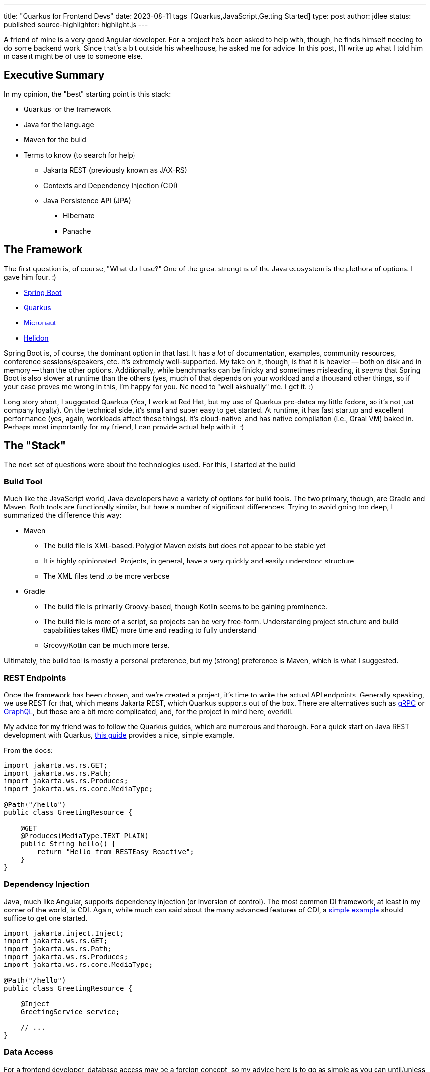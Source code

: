 ---
title: "Quarkus for Frontend Devs"
date: 2023-08-11
tags: [Quarkus,JavaScript,Getting Started]
type: post
author: jdlee
status: published
source-highlighter: highlight.js
---

A friend of mine is a very good Angular developer. For a project he's been asked to help with, though, he finds himself needing to do some backend work. Since that's a bit outside his wheelhouse, he asked me for advice. In this post, I'll write up what I told him in case it might be of use to someone else.

// more

== Executive Summary

In my opinion, the "best" starting point is this stack:

* Quarkus for the framework
* Java for the language
* Maven for the build
* Terms to know (to search for help)
  ** Jakarta REST (previously known as JAX-RS)
  ** Contexts and Dependency Injection (CDI)
  ** Java Persistence API (JPA)
    *** Hibernate
    *** Panache

== The Framework

The first question is, of course, "What do I use?" One of the great strengths of the Java ecosystem is the plethora of options. I gave him four. :)

- https://spring.io/projects/spring-boot[Spring Boot]
- https://quarkus.io/[Quarkus]
- https://micronaut.io/[Micronaut]
- https://helidon.io/[Helidon]

Spring Boot is, of course, the dominant option in that last. It has a _lot_ of documentation, examples, community resources, conference sessions/speakers, etc. It's extremely well-supported. My take on it, though, is that it is heavier -- both on disk and in memory -- than the other options. Additionally, while benchmarks can be finicky and sometimes misleading, it _seems_ that Spring Boot is also slower at runtime than the others (yes, much of that depends on your workload and a thousand other things, so if your case proves me wrong in this, I'm happy for you. No need to "well akshually" me. I get it. :)

Long story short, I suggested Quarkus (Yes, I work at Red Hat, but my use of Quarkus pre-dates my little fedora, so it's not just company loyalty). On the technical side, it's small and super easy to get started. At runtime, it has fast startup and excellent performance (yes, again, workloads affect these things). It's cloud-native, and has native compilation (i.e., Graal VM) baked in. Perhaps most importantly for my friend, I can provide actual help with it. :)

== The "Stack"

The next set of questions were about the technologies used. For this, I started at the build.

=== Build Tool

Much like the JavaScript world, Java developers have a variety of options for build tools. The two primary, though, are Gradle and Maven. Both tools are functionally similar, but have a number of significant differences. Trying to avoid going too deep, I summarized the difference this way:


* Maven
** The build file is XML-based. Polyglot Maven exists but does not appear to be stable yet
** It is highly opinionated. Projects, in general, have a very quickly and easily understood structure
** The XML files tend to be more verbose
* Gradle
** The build file is primarily Groovy-based, though Kotlin seems to be gaining prominence.
** The build file is more of a script, so projects can be very free-form. Understanding project structure and build capabilities takes (IME) more time and reading to fully understand
** Groovy/Kotlin can be much more terse.

Ultimately, the build tool is mostly a personal preference, but my (strong) preference is Maven, which is what I suggested.

=== REST Endpoints

Once the framework has been chosen, and we're created a project, it's time to write the actual API endpoints. Generally speaking, we use REST for that, which means Jakarta REST, which Quarkus supports out of the box. There are alternatives such as https://quarkus.io/guides/grpc-getting-started[gRPC] or https://quarkus.io/guides/smallrye-graphql[GraphQL], but those are a bit more complicated, and, for the project in mind here, overkill.

My advice for my friend was to follow the Quarkus guides, which are numerous and thorough. For a quick start on Java REST development with Quarkus, https://quarkus.io/guides/getting-started#the-jakarta-rest-resources[this guide] provides a nice, simple example.

From the docs:

[source,java]
----
import jakarta.ws.rs.GET;
import jakarta.ws.rs.Path;
import jakarta.ws.rs.Produces;
import jakarta.ws.rs.core.MediaType;

@Path("/hello")
public class GreetingResource {

    @GET
    @Produces(MediaType.TEXT_PLAIN)
    public String hello() {
        return "Hello from RESTEasy Reactive";
    }
}
----

=== Dependency Injection

Java, much like Angular, supports dependency injection (or inversion of control). The most common DI framework, at least in my corner of the world, is CDI. Again, while much can said about the many advanced features of CDI, a https://quarkus.io/guides/getting-started#using-injection[simple example] should suffice to get one started.

[source,java]
----
import jakarta.inject.Inject;
import jakarta.ws.rs.GET;
import jakarta.ws.rs.Path;
import jakarta.ws.rs.Produces;
import jakarta.ws.rs.core.MediaType;

@Path("/hello")
public class GreetingResource {

    @Inject
    GreetingService service;

    // ...
}
----

=== Data Access

For a frontend developer, database access may be a foreign concept, so my advice here is to go as simple as you can until/unless you need something more. Quarkus again offers a nice tool, https://quarkus.io/guides/hibernate-orm-panache[Panache]. Panache builds on top of JPA, providing a number of common database operations without any existing code. For example (taken from the docs), here is an entity using the Active Record pattern:

[source,java]
----
import java.time.LocalDate;
import java.util.List;
import jakarta.persistence.Entity;
import io.quarkus.hibernate.orm.panache.PanacheEntity;

@Entity
public class Person extends PanacheEntity {
    public String name;
    public LocalDate birth;
    public Status status;

    public static Person findByName(String name){
        return find("name", name).firstResult();
    }

    public static List<Person> findAlive(){
        return list("status", Status.Alive);
    }

    public static void deleteStefs(){
        delete("name", "Stef");
    }
}
----

This defines an entity, `Person` which inherits operations such as `find`, `list`, and `delete`.

Some people may not like having such operations defined in the entity, so Panache also supports the repository pattern:

[source,java]
----
@Entity
public class Person {
    @Id @GeneratedValue private Long id;
    private String name;
    private LocalDate birth;
    private Status status;
// ...
}
@ApplicationScoped
public class PersonRepository implements PanacheRepository<Person> {
   public Person findByName(String name){
       return find("name", name).firstResult();
   }

   public List<Person> findAlive(){
       return list("status", Status.Alive);
   }

   public void deleteStefs(){
       delete("name", "Stef");
  }
}
----

The same methods available via the Active Record pattern above are now exposed on the `PersonRepository` class. Which you use is personal preference, but for someone getting started with Java persistence, either approach offers a very easy starting point.

=== Getting Started

Finally, there's how to create a project. This may seem a bit backwards, but as you'll see, we need to know what technologies we're going to be using as we're about to asked for them.

Quarkus provides a https://code.quarkus.io/["Start coding"] page that helps you bootstrap a project. On this page, the developer can specify the `groupId` and `artifactId` of the project, select a build tool, and a JDK version, as well selecting which Quarkus extensions to use for the project.

To build a project that will expose REST endpoints and use Panache to access a MySQL database, we would:

- Search for "panache" and select "REST resources for Hibernate ORM with Panache"
- Search for MySQL and select "JDBC Driver - MySQL"

Once those have been check, you're ready to click `Generate your application (alt + ⏎)` and download the ZIP file. Extract the zip and open the project in https://www.jetbrains.com/idea/[the IDE of your choice], and you're off to the races.

image:/images/2023/quarkus-get-started.png[align="right"]

== Conclusion

Obviously, there is _much_ that has been glossed over. The hope, though, is that if you are a JavaScript developer who finds the need to do backend work, this brief guide will give you enough information to get started, and enough knowledge to know how to search when you run into trouble.

As always, if you have questions or comments, feel free to find me on https://twitter.com/jasondlee[Twitter] (or whatever it's called these days)

